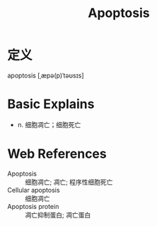 #+title: Apoptosis
#+roam_tags:英语单词

* 定义
  
apoptosis [ˌæpə(p)ˈtəʊsɪs]

* Basic Explains
- n. 细胞凋亡；细胞死亡

* Web References
- Apoptosis :: 细胞凋亡; 凋亡; 程序性细胞死亡
- Cellular apoptosis :: 细胞凋亡
- Apoptosis protein :: 凋亡抑制蛋白; 凋亡蛋白
